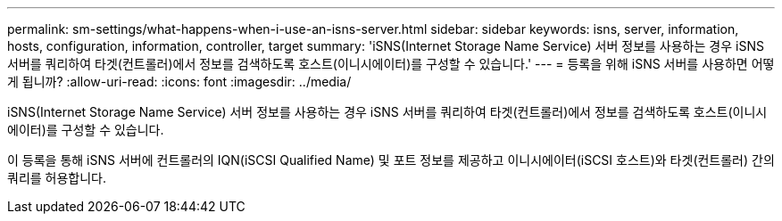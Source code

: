 ---
permalink: sm-settings/what-happens-when-i-use-an-isns-server.html 
sidebar: sidebar 
keywords: isns, server, information, hosts, configuration, information, controller, target 
summary: 'iSNS(Internet Storage Name Service) 서버 정보를 사용하는 경우 iSNS 서버를 쿼리하여 타겟(컨트롤러)에서 정보를 검색하도록 호스트(이니시에이터)를 구성할 수 있습니다.' 
---
= 등록을 위해 iSNS 서버를 사용하면 어떻게 됩니까?
:allow-uri-read: 
:icons: font
:imagesdir: ../media/


[role="lead"]
iSNS(Internet Storage Name Service) 서버 정보를 사용하는 경우 iSNS 서버를 쿼리하여 타겟(컨트롤러)에서 정보를 검색하도록 호스트(이니시에이터)를 구성할 수 있습니다.

이 등록을 통해 iSNS 서버에 컨트롤러의 IQN(iSCSI Qualified Name) 및 포트 정보를 제공하고 이니시에이터(iSCSI 호스트)와 타겟(컨트롤러) 간의 쿼리를 허용합니다.
